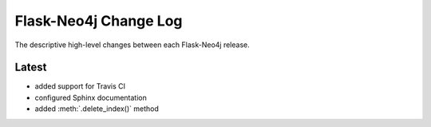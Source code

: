 Flask-Neo4j Change Log
======================
The descriptive high-level changes between each Flask-Neo4j release.

Latest
------
- added support for Travis CI
- configured Sphinx documentation
- added :meth:`.delete_index()` method